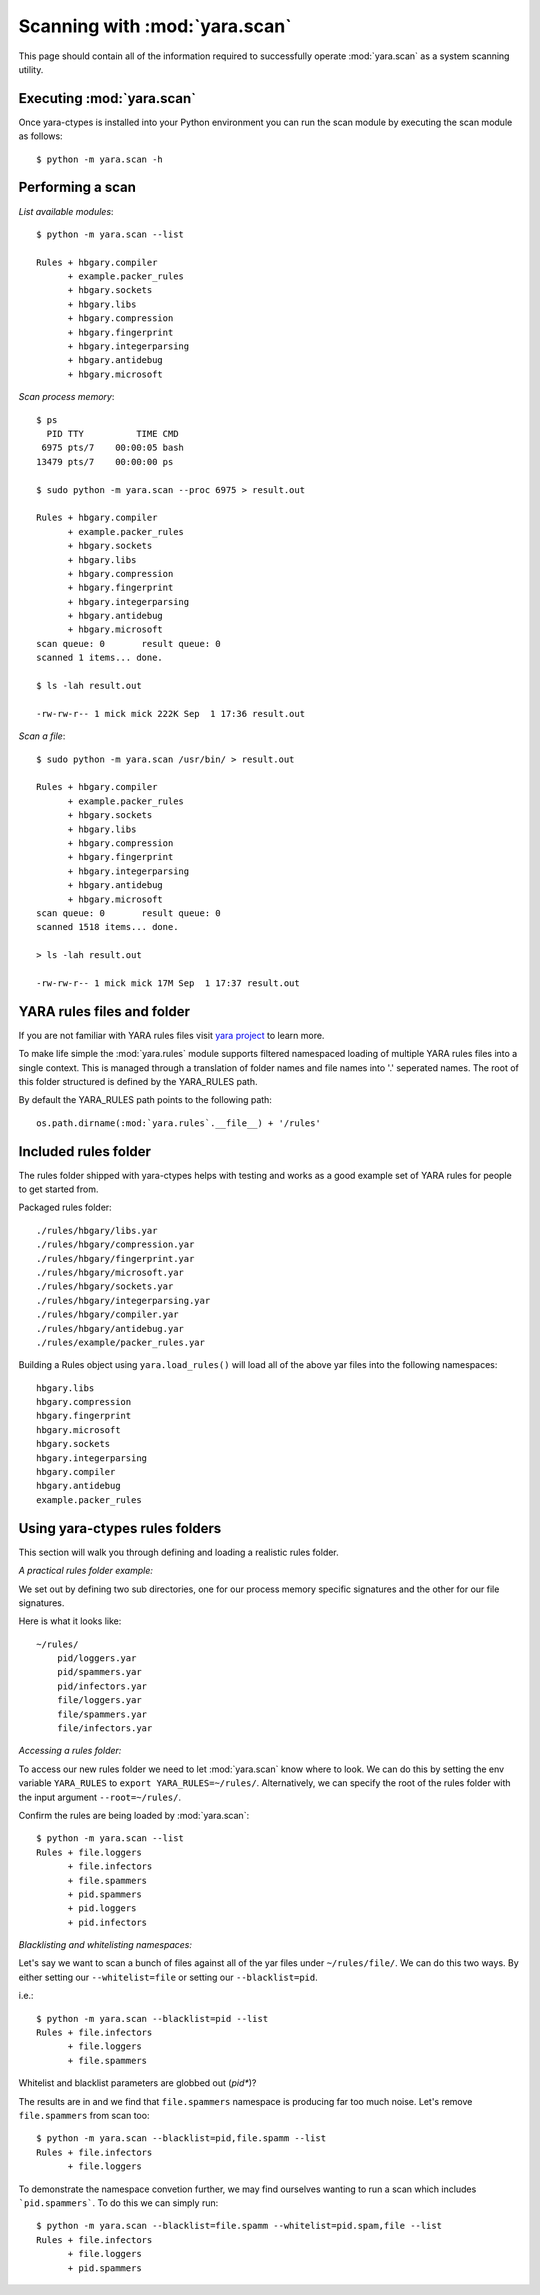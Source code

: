 Scanning with :mod:`yara.scan`
==================================

This page should contain all of the information required to successfully
operate :mod:`yara.scan` as a system scanning utility.


Executing :mod:`yara.scan`
--------------------------

Once yara-ctypes is installed into your Python environment you can run the scan module by executing the scan module as follows::

    $ python -m yara.scan -h


Performing a scan
-----------------

*List available modules*::

    $ python -m yara.scan --list

    Rules + hbgary.compiler
          + example.packer_rules
          + hbgary.sockets
          + hbgary.libs
          + hbgary.compression
          + hbgary.fingerprint
          + hbgary.integerparsing
          + hbgary.antidebug
          + hbgary.microsoft


*Scan process memory*::

    $ ps 
      PID TTY          TIME CMD
     6975 pts/7    00:00:05 bash
    13479 pts/7    00:00:00 ps

    $ sudo python -m yara.scan --proc 6975 > result.out
    
    Rules + hbgary.compiler
          + example.packer_rules
          + hbgary.sockets
          + hbgary.libs
          + hbgary.compression
          + hbgary.fingerprint
          + hbgary.integerparsing
          + hbgary.antidebug
          + hbgary.microsoft
    scan queue: 0       result queue: 0      
    scanned 1 items... done.

    $ ls -lah result.out 

    -rw-rw-r-- 1 mick mick 222K Sep  1 17:36 result.out


*Scan a file*::

    $ sudo python -m yara.scan /usr/bin/ > result.out

    Rules + hbgary.compiler
          + example.packer_rules
          + hbgary.sockets
          + hbgary.libs
          + hbgary.compression
          + hbgary.fingerprint
          + hbgary.integerparsing
          + hbgary.antidebug
          + hbgary.microsoft
    scan queue: 0       result queue: 0      
    scanned 1518 items... done.

    > ls -lah result.out 

    -rw-rw-r-- 1 mick mick 17M Sep  1 17:37 result.out


YARA rules files and folder
---------------------------

If you are not familiar with YARA rules files visit `yara project`_ to learn
more.


To make life simple the :mod:`yara.rules` module supports filtered namespaced
loading of multiple YARA rules files into a single context.  This is managed
through a translation of folder names and file names into '.' seperated names.
The root of this folder structured is defined by the YARA_RULES path.


By default the YARA_RULES path points to the following path::

    os.path.dirname(:mod:`yara.rules`.__file__) + '/rules'


Included rules folder
---------------------

The rules folder shipped with yara-ctypes helps with testing and works as a
good example set of YARA rules for people to get started from. 

Packaged rules folder::

    ./rules/hbgary/libs.yar
    ./rules/hbgary/compression.yar
    ./rules/hbgary/fingerprint.yar
    ./rules/hbgary/microsoft.yar
    ./rules/hbgary/sockets.yar
    ./rules/hbgary/integerparsing.yar
    ./rules/hbgary/compiler.yar
    ./rules/hbgary/antidebug.yar
    ./rules/example/packer_rules.yar


Building a Rules object using ``yara.load_rules()`` will load all
of the above yar files into the following namespaces:: 

    hbgary.libs
    hbgary.compression
    hbgary.fingerprint
    hbgary.microsoft
    hbgary.sockets
    hbgary.integerparsing
    hbgary.compiler
    hbgary.antidebug
    example.packer_rules


Using yara-ctypes rules folders
-------------------------------

This section will walk you through defining and loading a realistic rules
folder.  


*A practical rules folder example:*

We set out by defining two sub directories, one for our process memory
specific signatures and the other for our file signatures.  

Here is what it looks like::

    ~/rules/
        pid/loggers.yar
        pid/spammers.yar
        pid/infectors.yar
        file/loggers.yar
        file/spammers.yar
        file/infectors.yar


*Accessing a rules folder:*


To access our new rules folder we need to let :mod:`yara.scan` know where to
look.  We can do this by setting the env variable ``YARA_RULES`` to ``export
YARA_RULES=~/rules/``.  Alternatively, we can specify the root of the rules
folder with the input argument ``--root=~/rules/``.


Confirm the rules are being loaded by :mod:`yara.scan`::

    $ python -m yara.scan --list
    Rules + file.loggers
          + file.infectors
          + file.spammers
          + pid.spammers
          + pid.loggers
          + pid.infectors


*Blacklisting and whitelisting namespaces:*

        
Let's say we want to scan a bunch of files against all of the yar files under
``~/rules/file/``.  We can do this two ways.  By either setting our
``--whitelist=file`` or setting our ``--blacklist=pid``.  

i.e.::

    $ python -m yara.scan --blacklist=pid --list
    Rules + file.infectors
          + file.loggers
          + file.spammers


Whitelist and blacklist parameters are globbed out (*pid**)?  


The results are in and we find that ``file.spammers`` namespace is producing far too much noise.  Let's remove ``file.spammers`` from scan too::

    $ python -m yara.scan --blacklist=pid,file.spamm --list 
    Rules + file.infectors
          + file.loggers


To demonstrate the namespace convetion further, we may find ourselves wanting
to run a scan which includes ```pid.spammers```.  To do this we can simply run::

    $ python -m yara.scan --blacklist=file.spamm --whitelist=pid.spam,file --list
    Rules + file.infectors
          + file.loggers
          + pid.spammers
    




.. _yara project: http://code.google.com/p/yara-project
